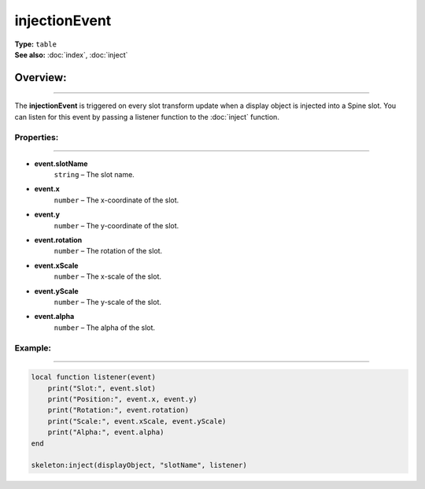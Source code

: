 ===================================
injectionEvent
===================================

| **Type:** ``table``
| **See also:** :doc:`index`, :doc:`inject`

Overview:
.........
---------

The **injectionEvent** is triggered on every slot transform update when a display object is 
injected into a Spine slot. You can listen for this event by passing a listener
function to the :doc:`inject` function.


Properties:
-----------
-----------

- **event.slotName**
    ``string`` – The slot name.
- **event.x**
    ``number`` – The x-coordinate of the slot.
- **event.y**
    ``number`` – The y-coordinate of the slot.
- **event.rotation**
    ``number`` – The rotation of the slot.
- **event.xScale**
    ``number`` – The x-scale of the slot.
- **event.yScale**
    ``number`` – The y-scale of the slot.
- **event.alpha**
    ``number`` – The alpha of the slot.


Example:
--------
--------

.. code-block:: lua

    local function listener(event)
        print("Slot:", event.slot)
        print("Position:", event.x, event.y)
        print("Rotation:", event.rotation)
        print("Scale:", event.xScale, event.yScale)
        print("Alpha:", event.alpha)
    end

    skeleton:inject(displayObject, "slotName", listener)
